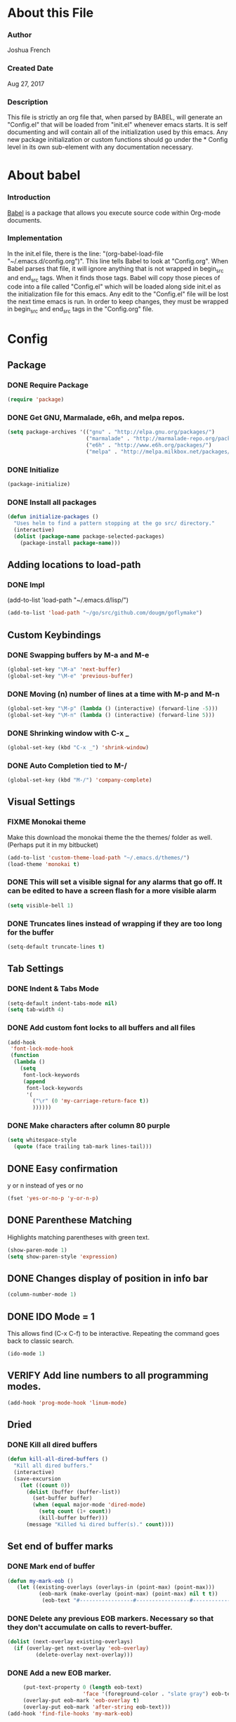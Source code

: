 * About this File
*** Author
Joshua French
*** Created Date
Aug 27, 2017
*** Description  
    This file is strictly an org file that, when parsed by BABEL, will generate an "Config.el" that will be loaded from "init.el" whenever emacs starts.
It is self documenting and will contain all of the initialization used by this emacs. Any new package initialization or custom 
functions should go under the * Config level in its own sub-element with any documentation necessary.
* About babel
*** Introduction
[[http://orgmode.org/worg/org-contrib/babel/][    Babel]] is a package that allows you execute source code within Org-mode documents. 
*** Implementation
  In the init.el file, there is the line: "(org-babel-load-file "~/.emacs.d/config.org")". This line tells Babel to look at "Config.org". When
Babel parses that file, it will ignore anything that is not wrapped in begin_src and end_src tags. When it finds those tags. Babel will copy
those pieces of code into a file called "Config.el" which will be loaded along side init.el as the initialization file for this emacs. Any 
edit to the "Config.el" file will be lost the next time emacs is run. In order to keep changes, they must be wrapped in begin_src and end_src
tags in the "Config.org" file.

* Config 
** Package
*** DONE Require Package
#+begin_src emacs-lisp :tangle yes
  (require 'package)
#+end_src
*** DONE Get GNU, Marmalade, e6h, and melpa repos.
#+begin_src emacs-lisp :tangle yes
  (setq package-archives '(("gnu" . "http://elpa.gnu.org/packages/")
                           ("marmalade" . "http://marmalade-repo.org/packages/")
                           ("e6h" . "http://www.e6h.org/packages/")
                           ("melpa" . "http://melpa.milkbox.net/packages/")))
#+end_src
*** DONE Initialize
#+begin_src emacs-lisp :tangle yes
(package-initialize)
#+end_src
*** DONE Install all packages
#+begin_src emacs-lisp :tangle yes
(defun initialize-packages ()
  "Uses helm to find a pattern stopping at the go src/ directory."
  (interactive)
  (dolist (package-name package-selected-packages)
    (package-install package-name)))
#+end_src
** Adding locations to load-path
*** DONE Impl
(add-to-list 'load-path "~/.emacs.d/lisp/")
#+begin_src emacs-lisp :tangle yes
    (add-to-list 'load-path "~/go/src/github.com/dougm/goflymake")
#+end_src
** Custom Keybindings
*** DONE Swapping buffers by M-a and M-e
#+begin_src emacs-lisp :tangle yes
  (global-set-key "\M-a" 'next-buffer)
  (global-set-key "\M-e" 'previous-buffer)
#+end_src
*** DONE Moving (n) number of lines at a time with M-p and M-n
#+begin_src emacs-lisp :tangle yes
  (global-set-key "\M-p" (lambda () (interactive) (forward-line -5)))
  (global-set-key "\M-n" (lambda () (interactive) (forward-line 5)))
#+end_src
*** DONE Shrinking window with C-x _
#+begin_src emacs-lisp :tangle yes
  (global-set-key (kbd "C-x _") 'shrink-window)
#+end_src
*** DONE Auto Completion tied to M-/
#+begin_src emacs-lisp :tangle yes
  (global-set-key (kbd "M-/") 'company-complete)
#+end_src
** Visual Settings
*** FIXME Monokai theme
Make this download the monokai theme the the themes/ folder as well. (Perhaps put it in my bitbucket)
#+begin_src emacs-lisp :tangle yes
  (add-to-list 'custom-theme-load-path "~/.emacs.d/themes/")
  (load-theme 'monokai t)
#+end_src
*** DONE This will set a visible signal for any alarms that go off. It can be edited to have a screen flash for a more visible alarm
#+begin_src emacs-lisp :tangle yes
  (setq visible-bell 1)
#+end_src
*** DONE Truncates lines instead of wrapping if they are too long for the buffer
#+begin_src emacs-lisp :tangle yes
  (setq-default truncate-lines t)
#+end_src
** Tab Settings
*** DONE Indent & Tabs Mode
#+begin_src emacs-lisp :tangle yes
  (setq-default indent-tabs-mode nil)
  (setq tab-width 4)
#+end_src
*** DONE Add custom font locks to all buffers and all files
#+begin_src emacs-lisp :tangle yes
(add-hook
 'font-lock-mode-hook
 (function
  (lambda ()
    (setq
     font-lock-keywords
     (append
      font-lock-keywords
      '(
        ("\r" (0 'my-carriage-return-face t))
        ))))))
#+end_src
*** DONE Make characters after column 80 purple
#+begin_src emacs-lisp :tangle yes
  (setq whitespace-style
    (quote (face trailing tab-mark lines-tail)))
#+end_src
** DONE Easy confirmation 
y or n instead of yes or no
#+begin_src emacs-lisp :tangle yes
  (fset 'yes-or-no-p 'y-or-n-p)
#+end_src
** DONE Parenthese Matching
Highlights matching parentheses with green text.
#+begin_src emacs-lisp :tangle yes
  (show-paren-mode 1)
  (setq show-paren-style 'expression)
#+end_src
** DONE Changes display of position in info bar
#+begin_src emacs-lisp :tangle yes
  (column-number-mode 1) 
#+end_src
** DONE IDO Mode = 1
This allows find (C-x C-f) to be interactive. Repeating the command goes back to classic search.
#+begin_src emacs-lisp :tangle yes
  (ido-mode 1)
#+end_src
** VERIFY Add line numbers to all programming modes.
#+begin_src emacs-lisp :tangle yes
  (add-hook 'prog-mode-hook 'linum-mode)
#+end_src
** Dried
*** DONE Kill all dired buffers 
#+begin_src emacs-lisp :tangle yes
  (defun kill-all-dired-buffers ()
    "Kill all dired buffers."
    (interactive)
    (save-excursion
      (let ((count 0))
        (dolist (buffer (buffer-list))
          (set-buffer buffer)
          (when (equal major-mode 'dired-mode)
            (setq count (1+ count))
            (kill-buffer buffer)))
        (message "Killed %i dired buffer(s)." count))))
#+end_src
** Set end of buffer marks
*** DONE Mark end of buffer
#+begin_src emacs-lisp :tangle yes
  (defun my-mark-eob ()
     (let ((existing-overlays (overlays-in (point-max) (point-max)))
            (eob-mark (make-overlay (point-max) (point-max) nil t t))
             (eob-text "#-----------------#-----------------#-----------------#"))
#+end_src
*** DONE Delete any previous EOB markers. Necessary so that they don't accumulate on calls to revert-buffer.
#+begin_src emacs-lisp :tangle yes
       (dolist (next-overlay existing-overlays)
         (if (overlay-get next-overlay 'eob-overlay)
                (delete-overlay next-overlay)))
#+end_src
*** DONE Add a new EOB marker.
#+begin_src emacs-lisp :tangle yes
       (put-text-property 0 (length eob-text)
                          'face '(foreground-color . "slate gray") eob-text)
       (overlay-put eob-mark 'eob-overlay t)
       (overlay-put eob-mark 'after-string eob-text)))
  (add-hook 'find-file-hooks 'my-mark-eob)
#+end_src
** File backup and recovery
*** DONE Set where the saves directory is
#+begin_src emacs-lisp :tangle yes
  (setq backup-directory-alist `(("." . "~/.saves")))
#+end_src
*** DONE Set emacs to back up by saving
#+begin_src emacs-lisp :tangle yes
  (setq backup-by-copying t)
#+end_src
*** DONE Set how many copies to keep
#+begin_src emacs-lisp :tangle yes
  (setq delete-old-versions t
    kept-new-versions 1
    kept-old-versions 1
    version-control t)
#+end_src
** Org Mode
*** DONE Adding org mode to emacs.
#+begin_src emacs-lisp :tangle yes
  (add-to-list 'auto-mode-alist '("\\.org\\'" . org-mode))
        (setq org-startup-indented t
                org-hide-leading-stars t)
#+end_src
*** DONE Customize org-todo-keywords
#+begin_src emacs-lisp :tangle yes
(setq org-todo-keywords 
        '((sequence "TODO" "VERIFY" "FIXME" "|" "DONE")))
(setq org-todo-keyword-faces
          '(("TODO" . "orange") ("FIXME" . "red")
            ("VERIFY" . "blue")))
#+end_src
*** TODO Set up keybindings
There may be more keybindings I need to add.
#+begin_src emacs-lisp :tangle yes
  (add-hook 'org-mode-hook
    '(lambda () 
        (local-set-key "\C-c\C-l" 'org-store-link)

        (local-set-key "\C-t\C-t" 'org-show-todo-tree)
        (local-set-key "\C-t\C-l" 'org-todo-list)

  ))

#+end_src
** Search for file function
*** DONE Search $directory for $file and return its full path if found, or NIL if not. If $file is not found in $directory, the parent of $directory will be searched
#+begin_src emacs-lisp :tangle yes
(defun user-file-search-upward (directory file)
  "Search DIRECTORY for FILE and return its full path if found, or NIL if not. If FILE is not found in DIRECTORY, the parent of DIRECTORY will be searched."
  (interactive)
  (let ((parent-dir (file-truename (concat (file-name-directory directory) "../")))
        (current-path (if (not (string= (substring directory (- (length directory) 1)) "/"))
                         (concat directory "/" file)
                         (concat directory file))))
    (if (file-exists-p current-path)
        current-path
        (when (and (not (string= (file-truename directory) parent-dir))
                   (< (length parent-dir) (length (file-truename directory))))
          (user-file-search-upward parent-dir file)))))
#+end_src
** Languages
*** FIXME Go
**** DONE Requires and initializations
The following line needs to be put back in when I figure out why goimports won't work.
     (setq gofmt-command "goimports")

#+begin_src emacs-lisp :tangle yes
(add-hook 'go-mode-hook 
    '(lambda () 
     (require 'go-flycheck)
     (require 'company)
     (require 'company-go)
     (require 'helm-mode)
     (require 'go-eldoc)

     (flycheck-mode)
     (company-mode) 
     (go-eldoc-setup)

     (add-hook 'before-save-hook 'gofmt-before-save)

     (setq company-tooltip-limit 20)
     (setq company-idle-delay .3)
     (setq company-echo-delay 0)
     (push 'company-go company-backends) 
#+end_src
**** DONE Goto definition
#+begin_src emacs-lisp :tangle yes  
     (local-set-key (kbd "\C-x\C-d") 'godef-jump)
     (local-set-key (kbd "\C-x\C-p") 'pop-tag-mark)
#+end_src
**** DONE Copying go pathv ariable to emacs
begin_src emacs-lisp :tangle yes  
     (when (memq window-system '(mac ns))
         (exec-path-from-shell-initialize)
         (exec-path-from-shell-copy-env "GOPATH"))
end_src
**** DONE Adding function to search directory with helm mode
#+begin_src emacs-lisp :tangle yes
(defun user-find-file-go ()
  "Uses helm to find a pattern stopping at the go src/ directory."
  (interactive)
  (if (string= (file-name-directory buffer-file-name) "src")
      (helm-find nil)
      (let ((Path (file-name-directory (user-file-search-upward (buffer-file-name) "src"))))
        (if (stringp Path)
            (progn ;; Found it.
              (let ((default-directory Path))
                                        ;(print default-directory)
                (helm-find nil)
                )
              )(progn ;; False
                 (print "Couldn't find go src/ directory.")
                 )))))
(local-set-key "\C-x\C-g" 'user-find-file-go)
#+end_src
**** TODO Compile/Test/Run Commands
Need to add keybindings for building and running
***** Compile
#+begin_src emacs-lisp :tangle yes
(defun install-go-project () 
  "Runs 'go install' in a new buffer"
  (interactive) 
  (with-output-to-temp-buffer "*go-install"
    (shell-command "go install"
                   "*go-install"
                   "*go-install")

    (pop-to-buffer "*go-install")))

(local-set-key (kbd "\C-c\C-c") 'install-go-project)
#+end_src
***** Test
#+begin_src emacs-lisp :tangle yes
(defun test-go-project () 
  "Runs 'go test' in a new buffer"
  (interactive) 
  (with-output-to-temp-buffer "*go-test"
    (shell-command "go test"
                   "*go-test"
                   "*go-test")

    (pop-to-buffer "*go-test")))

(local-set-key (kbd "\C-c\C-t") 'test-go-project)
#+end_src
***** Run
#+begin_src emacs-lisp :tangle yes
(defun run-go-project () 
  "Runs 'go run' in a new buffer"
  (interactive) 
  (with-output-to-temp-buffer "*go-run"
    (pop-to-buffer "*go-run")
    (process-buffer 
      (shell-command (read-string "Command Name: ")

))))

(local-set-key (kbd "\C-c\C-r") 'run-go-project)
#+end_src
**** DONE End of user-go-mode-hook lambda
#+begin_src emacs-lisp :tangle yes
))
#+end_src
*** FIXME Java
**** DONE Adding functions for gradle
#+begin_src emacs-lisp :tangle yes
(defun user-gradle-build ()
  ""
  (interactive)
  (gradle-build)
)
(defun user-gradle-run ()
  ""
  (interactive)
  (gradle-execute "run")
)
(defun user-gradle-ide ()
  ""
  (interactive)
  (gradle-execute "eclipse")
)
(defun user-gradle-test ()
  ""
  (interactive)
  (gradle-execute "test")
)
(defun user-gradle-spring ()
  ""
  (interactive)
  (gradle-execute "bootRun")
)
(defun user-gradle-clean ()
  ""
  (interactive)
  (gradle-execute "clean")
)
(defun user-gradle-quit ()
  ""
  (interactive)
  (kill-buffer "*compilation*")
  (delete-other-windows)
  
)
#+end_src
**** DONE Adding hook + keybinds to java mode 
C-c does gradle run.
#+begin_src emacs-lisp :tangle yes
  (add-hook 'java-mode-hook
              '(lambda ()
               (local-set-key "\C-c\C-c" 'user-gradle-build)
               (local-set-key "\C-c\C-r" 'user-gradle-run)
               (local-set-key "\C-c\C-i" 'user-gradle-ide)
               (local-set-key "\C-c\C-s" 'user-gradle-spring)
               (local-set-key "\C-c\C-t" 'user-gradle-test)
               (local-set-key "\C-c\C-k" 'user-gradle-clean)
               (local-set-key "\C-c\C-q" 'user-gradle-quit)
               (local-set-key "\C-x\C-d" 'eclim-java-find-declaration)
               (local-set-key "\C-x\C-r" 'eclim-java-find-references)
               (local-set-key "\C-c\C-f" 'eclim-problems-correct)
               (local-set-key "\C-c\C-o" 'eclim-java-import-organize)
               (local-set-key "\C-c\C-e\c" 'eclim-java-constructor)
#+end_src
**** DONE Use helm to find a pattern stopping at the gradle root directory
#+begin_src emacs-lisp :tangle yes
(defun user-find-gradle-file ()
  "Uses helm to find a pattern stopping at the gradle root directory."
  (interactive)
  (if (string= (file-name-nondirectory buffer-file-name) "build.gradle")
      (helm-find nil)
      (let ((Path (file-name-directory (user-file-search-upward (buffer-file-name) "build.gradle"))))
        (if (stringp Path)
            (progn ;; Found it.
              (let ((default-directory Path))
                                        ;(print default-directory)
                (helm-find nil)
                )
              )(progn ;; False
                 (print "Couldn't find build.gradle.")
                 )))))
#+end_src
**** DONE Adding HELM mode
#+begin_src emacs-lisp :tangle yes
               (require 'helm-mode)
               (set-face-attribute 'helm-selection nil 
                                   :background "black"
                                   :foreground "yellow")
               (local-set-key "\C-x\C-g" 'user-find-gradle-file)
#+end_src
**** DONE Adding Eclim mode and tieing other modes to it.
#+begin_src emacs-lisp :tangle yes
               (gradle-mode 1)
               (require 'company)
               (require 'eclim)
               (require 'eclimd)
               (require 'company-eclim)
               (require 'yasnippet)
               (global-eclim-mode t)
               (global-company-mode)
               (eclim-mode)
               (setq help-at-pt-display-when-idle t)
               (setq help-at-pt-timer-delay 0.1)
               (help-at-pt-set-timer)
               (yas-global-mode 1)
               ;;(start-eclimd)
               
               ))
#+end_src
**** DONE Groovy Mode Hooks
#+begin_src emacs-lisp :tangle yes
(add-hook 'groovy-mode-hook '(lambda ()
             (require 'helm-mode)
             (set-face-attribute 'helm-selection nil 
                    :background "black"
                    :foreground "yellow")
             (local-set-key "\C-x\C-g" 'user-find-gradle-file)
             (gradle-mode 1)
             (local-set-key "\C-c\C-c" 'user-gradle-build)
             (local-set-key "\C-c\C-r" 'user-gradle-run)
             (local-set-key "\C-c\C-i" 'user-gradle-ide)
             (local-set-key "\C-c\C-s" 'user-gradle-spring)
             (local-set-key "\C-c\C-t" 'user-gradle-test)
             (local-set-key "\C-c\C-k" 'user-gradle-clean)
             (local-set-key "\C-c\C-q" 'user-gradle-quit)
             (linum-mode t)
             ))
#+end_src
*** FIXME Rust
**** DONE Rust Mode Hook
#+begin_src emacs-lisp :tangle yes
(add-hook 'rust-mode-hook 
    '(lambda () 
     (require 'company-racer)
     (require 'company)
     (require 'flycheck-rust)
     (require 'rust-mode)
     (require 'helm-mode)
     (require 'cargo)

     (add-hook 'before-save-hook 'rust-format-buffer)
#+end_src
**** DONE Setting up Flycheck-Rust
#+begin_src emacs-lisp :tangle yes
     (add-hook 'flycheck-mode-hook #'flycheck-rust-setup)
     (flycheck-mode)
#+end_src
**** DONE Setting up Company-Racer
#+begin_src emacs-lisp :tangle yes
  (unless (getenv "RUST_SRC_PATH")
      (setenv "RUST_SRC_PATH" (expand-file-name "~/rust/rust/src")))

(with-eval-after-load 'company
      (add-to-list 'company-backends 'company-racer))

(company-mode)
#+end_src
**** DONE Use helm to find a pattern stopping at the Cargo.toml root directory
#+begin_src emacs-lisp :tangle yes
(defun user-find-toml-file ()
  "Uses helm to find a pattern stopping at the gradle root directory."
  (interactive)
  (if (string= (file-name-nondirectory buffer-file-name) "Cargo.toml")
      (helm-find nil)
      (let ((Path (file-name-directory (user-file-search-upward (buffer-file-name) "Cargo.toml"))))
        (if (stringp Path)
            (progn ;; Found it.
              (let ((default-directory Path))
                                        ;(print default-directory)
                (helm-find nil)
                )
              )(progn ;; False
                 (print "Couldn't find Cargo.toml.")
                 )))))
#+end_src
**** DONE Adding HELM mode
#+begin_src emacs-lisp :tangle yes
               (set-face-attribute 'helm-selection nil 
                                   :background "black"
                                   :foreground "yellow")
               (local-set-key "\C-x\C-g" 'user-find-toml-file)
#+end_src
**** FIXME Setting up Cargo minor mode
I want to override the default keybinds to the ones I am more used too.
#+begin_src emacs-lisp :tangle yes
     (cargo-minor-mode)
))
#+end_src
*** VERIFY Javascript
**** TODO Javascript
**** VERIFY RJSX
***** Lambda Start
#+begin_src emacs-lisp :tangle yes
(add-hook 'rjsx-mode-hook
  '(lambda ()
     (require 'company)
     (require 'helm-mode)

     (company-mode)
     (helm-mode)
#+end_src
***** Search
#+begin_src emacs-lisp :tangle yes
(defun user-find-file-node ()
  "Uses helm to find a pattern stopping at the nodejs src/ directory."
  (interactive)
  (if (string= (file-name-nondirectory buffer-file-name) "package.json")
      (helm-find nil)
      (let ((Path (file-name-directory (user-file-search-upward (buffer-file-name) "package.json"))))
        (if (stringp Path)
            (progn ;; Found it.
              (let ((default-directory Path))
                                        ;(print default-directory)
                (helm-find nil)
                )
              )(progn ;; False
                 (print "Couldn't find go src/ directory.")
                 )))))
(local-set-key "\C-x\C-g" 'user-find-file-node)
#+end_src
***** End lambda
#+begin_src emacs-lisp :tangle yes
))
#+end_src
** Hex Color Highlighting
*** DONE Define a function to show hex colors inline
#+begin_src emacs-lisp :tangle yes
(defvar hexcolour-keywords
  '(("#[abcdef[:digit:]]\\{6\\}"
     (0 (put-text-property
         (match-beginning 0)
         (match-end 0)
         'face (list :background
                     (match-string-no-properties 0)))))))
(defun hexcolour-add-to-font-lock ()
  (font-lock-add-keywords nil hexcolour-keywords))
#+end_src
*** DONE Add the hex color function to CSS, PHP, and HTML mode
#+begin_src emacs-lisp :tangle yes
(add-hook 'css-mode-hook 'hexcolour-add-to-font-lock)
(add-hook 'php-mode-hook 'hexcolour-add-to-font-lock)
(add-hook 'html-mode-hook 'hexcolour-add-to-font-lock)
#+end_src
** FACE TOOLS
*** DONE Adding custom faces to the buffers
#+begin_src emacs-lisp :tangle yes
(defun face-which-custom (pos)
  (interactive "d")
  (let ((face (or (get-char-property (point) 'read-face-name)
                  (get-char-property (point) 'face))))
    (if face (message "Face: %s" face) (message "No face at %d" pos))))
#+end_src
** ENABLE MOUSE USE WITH "MOUSE TERM" AND "SMBL"
*** FIXME Adding mouse functionality.
#+begin_src emacs-lisp :tangle yes
(unless window-system
  (require 'mouse)
  (xterm-mouse-mode t)
  (defun track-mouse (e))
  (setq mouse-sel-mode t)
  (xterm-mouse-mode 1)
  (global-set-key [mouse-4] '(lambda ()
                                                           (interactive)
                                                           (deactivate-mark)))
  (global-set-key [mouse-5] '(lambda ()
                                                           (interactive)
                                                           (deactivate-mark)))
  (global-set-key [mouse-4] '(lambda ()
                                                           (interactive)
                                                           (scroll-down 1)))
  (global-set-key [mouse-5] '(lambda ()
                                                           (interactive)
                                                           (scroll-up 1)))
  (defun track-mouse (e))
  )
#+end_src




